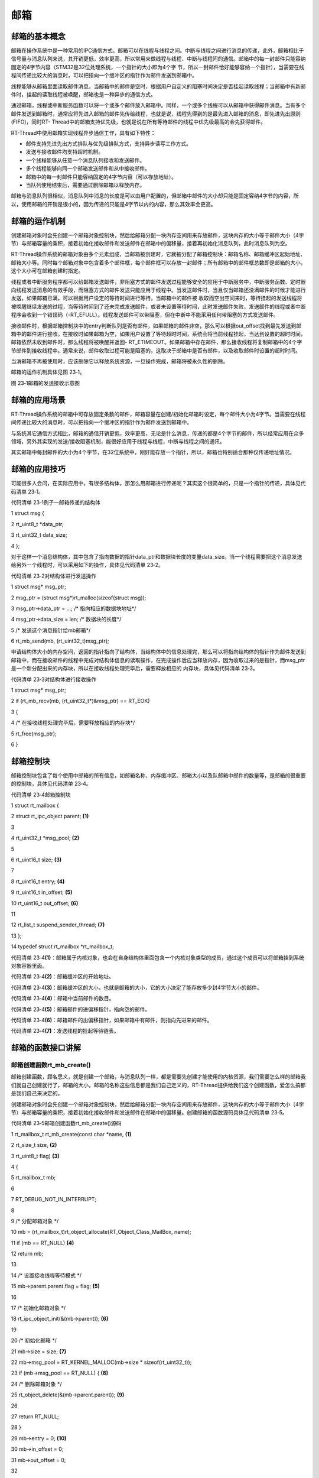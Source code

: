 .. vim: syntax=rst

邮箱
-----------------

邮箱的基本概念
~~~~~~~~~~~~~~

邮箱在操作系统中是一种常用的IPC通信方式，邮箱可以在线程与线程之间。中断与线程之间进行消息的传递，此外，邮箱相比于信号量与消息队列来说，其开销更低，效率更高，所以常用来做线程与线程、中断与线程间的通信。邮箱中的每一封邮件只能容纳固定的4字节内容（STM32是32位处理系统，一个指针的大小即为4个字
节，所以一封邮件恰好能够容纳一个指针），当需要在线程间传递比较大的消息时，可以把指向一个缓冲区的指针作为邮件发送到邮箱中。

线程能够从邮箱里面读取邮件消息，当邮箱中的邮件是空时，根据用户自定义的阻塞时间决定是否挂起读取线程；当邮箱中有新邮件时，挂起的读取线程被唤醒，邮箱也是一种异步的通信方式。

通过邮箱，线程或中断服务函数可以将一个或多个邮件放入邮箱中。同样，一个或多个线程可以从邮箱中获得邮件消息。当有多个邮件发送到邮箱时，通常应将先进入邮箱的邮件先传给线程，也就是说，线程先得到的是最先进入邮箱的消息，即先进先出原则(FIFO)，同时RT-
Thread中的邮箱支持优先级，也就是说在所有等待邮件的线程中优先级最高的会先获得邮件。

RT-Thread中使用邮箱实现线程异步通信工作，具有如下特性：

-  邮件支持先进先出方式排队与优先级排队方式，支持异步读写工作方式。

-  发送与接收邮件均支持超时机制。

-  一个线程能够从任意一个消息队列接收和发送邮件。

-  多个线程能够向同一个邮箱发送邮件和从中接收邮件。

-  邮箱中的每一封邮件只能容纳固定的4字节内容（可以存放地址）。

-  当队列使用结束后，需要通过删除邮箱以释放内存。

邮箱与消息队列很相似，消息队列中消息的长度是可以由用户配置的，但邮箱中邮件的大小却只能是固定容纳4字节的内容，所以，使用邮箱的开销是很小的，因为传递的只能是4字节以内的内容，那么其效率会更高。

邮箱的运作机制
~~~~~~~

创建邮箱对象时会先创建一个邮箱对象控制块，然后给邮箱分配一块内存空间用来存放邮件，这块内存的大小等于邮件大小（4字节）与邮箱容量的乘积，接着初始化接收邮件和发送邮件在邮箱中的偏移量，接着再初始化消息队列，此时消息队列为空。

RT-Thread操作系统的邮箱对象由多个元素组成，当邮箱被创建时，它就被分配了邮箱控制块：邮箱名称、邮箱缓冲区起始地址、邮箱大小等。同时每个邮箱对象中包含着多个邮件框，每个邮件框可以存放一封邮件；所有邮箱中的邮件框总数即是邮箱的大小，这个大小可在邮箱创建时指定。

线程或者中断服务程序都可以给邮箱发送邮件，非阻塞方式的邮件发送过程能够安全的应用于中断服务中，中断服务函数、定时器向线程发送消息的有效手段，而阻塞方式的邮件发送只能应用于线程中。当发送邮件时，当且仅当邮箱还没满邮件的时候才能进行发送，如果邮箱已满，可以根据用户设定的等待时间进行等待，当邮箱中的邮件被
收取而空出空间来时，等待挂起的发送线程将被唤醒继续发送的过程，当等待时间到了还未完成发送邮件，或者未设置等待时间，此时发送邮件失败，发送邮件的线程或者中断程序会收到一个错误码（-RT_EFULL）。线程发送邮件可以带阻塞，但在中断中不能采用任何带阻塞的方式发送邮件。

接收邮件时，根据邮箱控制块中的entry判断队列是否有邮件，如果邮箱的邮件非空，那么可以根据out_offset找到最先发送到邮箱中的邮件进行接收。在接收时如果邮箱为空，如果用户设置了等待超时时间，系统会将当前线程挂起，当达到设置的超时时间，邮箱依然未收到邮件时，那么线程将被唤醒并返回-
RT_ETIMEOUT。如果邮箱中存在邮件，那么接收线程将复制邮箱中的4个字节邮件到接收线程中。通常来说，邮件收取过程可能是阻塞的，这取决于邮箱中是否有邮件，以及收取邮件时设置的超时时间。

当消邮箱不再被使用时，应该删除它以释放系统资源，一旦操作完成，邮箱将被永久性的删除。

邮箱的运作机制具体见图 23‑1。

|mailbo002|

图 23‑1邮箱的发送接收示意图

邮箱的应用场景
~~~~~~~

RT-Thread操作系统的邮箱中可存放固定条数的邮件，邮箱容量在创建/初始化邮箱时设定，每个邮件大小为4字节。当需要在线程间传递比较大的消息时，可以把指向一个缓冲区的指针作为邮件发送到邮箱中。

与系统其它通信方式相比，邮箱的通信开销更低，效率更高，无论是什么消息，传递的都是4个字节的邮件，所以经常应用在众多领域，另外其实现的发送/接收阻塞机制，能很好应用于线程与线程，中断与线程之间的通讯。

其实邮箱中每封邮件的大小为4个字节，在32位系统中，刚好能存放一个指针，所以，邮箱也特别适合那种仅传递地址情况。

邮箱的应用技巧
~~~~~~~

可能很多人会问，在实际应用中，有很多结构体，那怎么用邮箱进行传递呢？其实这个很简单的，只是一个指针的传递，具体见代码清单 23‑1。

代码清单 23‑1例子—邮箱传递的结构体

1 struct msg {

2 rt_uint8_t \*data_ptr;

3 rt_uint32_t data_size;

4 };

对于这样一个消息结构体，其中包含了指向数据的指针data_ptr和数据块长度的变量data_size。当一个线程需要把这个消息发送给另外一个线程时，可以采用如下的操作，具体见代码清单 23‑2。

代码清单 23‑2对结构体进行发送操作

1 struct msg\* msg_ptr;

2 msg_ptr = (struct msg*)rt_malloc(sizeof(struct msg));

3 msg_ptr->data_ptr = ...; /\* 指向相应的数据块地址*/

4 msg_ptr->data_size = len; /\* 数据块的长度*/

5 /\* 发送这个消息指针给mb邮箱*/

6 rt_mb_send(mb, (rt_uint32_t)msg_ptr);

申请结构体大小的内存空间，返回的指针指向了结构体，当结构体中的信息处理完，那么可以将指向结构体的指针作为邮件发送到邮箱中，而在接收邮件的线程中完成对结构体信息的读取操作，在完成操作后应当释放内存，因为收取过来的是指针，而msg_ptr是一个新分配出来的内存块，所以在接收线程处理完毕后，需要释放相应的
内存块，具体见代码清单 23‑3。

代码清单 23‑3对结构体进行接收操作

1 struct msg\* msg_ptr;

2 if (rt_mb_recv(mb, (rt_uint32_t*)&msg_ptr) == RT_EOK)

3 {

4 /\* 在接收线程处理完毕后，需要释放相应的内存块*/

5 rt_free(msg_ptr);

6 }

邮箱控制块
~~~~~

邮箱控制块包含了每个使用中邮箱的所有信息，如邮箱名称、内存缓冲区、邮箱大小以及队邮箱中邮件的数量等，是邮箱的很重要的控制块，具体见代码清单 23‑4。

代码清单 23‑4邮箱控制块

1 struct rt_mailbox {

2 struct rt_ipc_object parent; **(1)**

3

4 rt_uint32_t \*msg_pool; **(2)**

5

6 rt_uint16_t size; **(3)**

7

8 rt_uint16_t entry; **(4)**

9 rt_uint16_t in_offset; **(5)**

10 rt_uint16_t out_offset; **(6)**

11

12 rt_list_t suspend_sender_thread; **(7)**

13 };

14 typedef struct rt_mailbox \*rt_mailbox_t;

代码清单 23‑4\ **(1)**\ ：邮箱属于内核对象，也会在自身结构体里面包含一个内核对象类型的成员，通过这个成员可以将邮箱挂到系统对象容器里面。

代码清单 23‑4\ **(2)**\ ：邮箱缓冲区的开始地址。

代码清单 23‑4\ **(3)**\ ：邮箱缓冲区的大小，也就是邮箱的大小，它的大小决定了能存放多少封4字节大小的邮件。

代码清单 23‑4\ **(4)**\ ：邮箱中当前邮件的数目。

代码清单 23‑4\ **(5)**\ ：邮箱邮件的进偏移指针，指向空的邮件。

代码清单 23‑4\ **(6)**\ ：邮箱邮件的出偏移指针，如果邮箱中有邮件，则指向先进来的邮件。

代码清单 23‑4\ **(7)**\ ：发送线程的挂起等待链表。

邮箱的函数接口讲解
~~~~~~~~~

邮箱创建函数rt_mb_create()
^^^^^^^^^^^^^^^^^^^^

邮箱创建函数，顾名思义，就是创建一个邮箱，与消息队列一样，都是需要先创建才能使用的内核资源，我们需要怎么样的邮箱我们就自己创建就行了，邮箱的大小，邮箱的名称这些信息都是我们自己定义的，RT-Thread提供给我们这个创建函数，爱怎么搞都是我们自己来决定的。

创建邮箱对象时会先创建一个邮箱对象控制块，然后给邮箱分配一块内存空间用来存放邮件，这块内存的大小等于邮件大小（4字节）与邮箱容量的乘积，接着初始化接收邮件和发送邮件在邮箱中的偏移量。创建邮箱的函数源码具体见代码清单 23‑5。

代码清单 23‑5邮箱创建函数rt_mb_create()源码

1 rt_mailbox_t rt_mb_create(const char \*name, **(1)**

2 rt_size_t size, **(2)**

3 rt_uint8_t flag) **(3)**

4 {

5 rt_mailbox_t mb;

6

7 RT_DEBUG_NOT_IN_INTERRUPT;

8

9 /\* 分配邮箱对象 \*/

10 mb = (rt_mailbox_t)rt_object_allocate(RT_Object_Class_MailBox, name);

11 if (mb == RT_NULL) **(4)**

12 return mb;

13

14 /\* 设置接收线程等待模式 \*/

15 mb->parent.parent.flag = flag; **(5)**

16

17 /\* 初始化邮箱对象 \*/

18 rt_ipc_object_init(&(mb->parent)); **(6)**

19

20 /\* 初始化邮箱 \*/

21 mb->size = size; **(7)**

22 mb->msg_pool = RT_KERNEL_MALLOC(mb->size \* sizeof(rt_uint32_t));

23 if (mb->msg_pool == RT_NULL) { **(8)**

24 /\* 删除邮箱对象 \*/

25 rt_object_delete(&(mb->parent.parent)); **(9)**

26

27 return RT_NULL;

28 }

29 mb->entry = 0; **(10)**

30 mb->in_offset = 0;

31 mb->out_offset = 0;

32

33 /\* 初始化发送邮件挂起线程的链表 \*/

34 rt_list_init(&(mb->suspend_sender_thread)); **(11)**

35

36 return mb;

37 }

38 RTM_EXPORT(rt_mb_create);

代码清单 23‑5\ **(1)**\ ：name 邮箱名称。

代码清单 23‑5\ **(2)**\ ：size 邮箱容量，这个邮箱能存放多少封邮件。

代码清单 23‑5\ **(3)**\ ：flag用于设置邮箱的阻塞唤醒模式。

代码清单 23‑5\ **(4)**\ ：分配邮箱对象，调用rt_object_allocate此函数将从对象系统分配对象，为创建的邮箱分配一个邮箱的对象，并且命名对象名称，在系统中，对象的名称必须是唯一的。

代码清单 23‑5\ **(5)**\ ：设置邮箱的阻塞唤醒模式，创建的邮箱由于指定的flag不同，而有不同的意义： 使用RT_IPC_FLAG_PRIO优先级flag创建的IPC对象，在多个线程等待资源时，将由优先级高的线程优先获得资源。而使用RT_IPC_FLAG_FIFO先进先出flag创建的
IPC对象，在多个线程等待资源时，将按照先来先得的顺序获得资源。RT_IPC_FLAG_PRIO与RT_IPC_FLAG_FIFO均在rtdef.h中有定义。

代码清单 23‑5\ **(6)**\ ：初始化邮箱内核对象。调用rt_ipc_object_init会初始化一个链表用于记录访问此事件而阻塞的线程。

代码清单 23‑5\ **(7)**\ ：初始化邮箱，设置邮箱的大小。

代码清单 23‑5\ **(8)**\ ：申请邮箱内存，其内存大小为邮箱容量乘以4个字节，因为每封邮件的大小为4个字节。

代码清单 23‑5\ **(9)**\ ：如果内存申请失败，则需要删除邮箱对象。

代码清单 23‑5\ **(10)**\ ：申请内存成功，则初始化相关信息，将当前邮件的数量清零，邮件的进出偏移指针也为0。

代码清单 23‑5\ **(11)**\ ：初始化发送邮件挂起线程的链表。

在创建邮箱的时候，是需要用户自己定义邮箱的句柄的，但是注意了，定义了邮箱的句柄并不等于创建了邮箱，创建邮箱必须是调用rt_mb_create()函数进行创建，否则，以后根据邮箱句柄使用邮箱的其它函数的时候都会发生错误，在创建邮箱的时候是会返回创建的情况的，如果创建成功则返回创建的邮箱句柄，如果是返回
RT_NULL，则表示失败，邮箱创建函数rt_mb_create()使用实例具体见代码清单 23‑6加粗部分。

代码清单 23‑6邮箱创建函数rt_mb_create()实例

1 /\* 定义邮箱控制块 \*/

**2 static rt_mailbox_t test_mail = RT_NULL;**

3

4 /\* 创建一个邮箱 \*/

**5 test_mail = rt_mb_create("test_mail", /\* 消息队列名字 \*/**

**6 10, /\* 邮箱大小 \*/**

**7 RT_IPC_FLAG_FIFO);/\* 信号量模式 FIFO(0x00)*/**

8 if (test_mail != RT_NULL)

9 rt_kprintf("邮箱创建成功！\n\n");

邮箱删除函数rt_mb_delete()
^^^^^^^^^^^^^^^^^^^^

在不想用邮箱的时候，想要删除邮箱怎么办呢？RT-Thread给我们提供了一个删除邮箱的函数——rt_mb_delete()，使用它就能将邮箱进行删除了。当系统不再使用邮箱对象时，可以通过删除邮箱对象控制块来释放系统资源，一旦操作完成，邮箱将被永久性的删除，具体见代码清单 23‑7。

代码清单 23‑7邮箱删除函数rt_mb_delete()源码

1 rt_err_t rt_mb_delete(rt_mailbox_t mb) **(1)**

2 {

3 RT_DEBUG_NOT_IN_INTERRUPT;

4

5 /\* 邮箱句柄检查 \*/

6 RT_ASSERT(mb != RT_NULL); **(2)**

7

8 /\* 恢复所有阻塞在接收邮件的线程 \*/

9 rt_ipc_list_resume_all(&(mb->parent.suspend_thread)); **(3)**

10

11 /\* 也恢复所有阻塞在发送邮件的线程 \*/

12 rt_ipc_list_resume_all(&(mb->suspend_sender_thread)); **(4)**

13

14 #if defined(RT_USING_MODULE) && defined(RT_USING_SLAB) **(5)**

15 /\* 邮箱对象属于应用程序模块*/

16 if (mb->parent.parent.flag & RT_OBJECT_FLAG_MODULE)

17 rt_module_free(mb->parent.parent.module_id, mb->msg_pool);

18 else

19 #endif

20

21 /\* 释放邮箱内存 \*/

22 RT_KERNEL_FREE(mb->msg_pool); **(6)**

23

24 /\* 删除邮箱对象 \*/

25 rt_object_delete(&(mb->parent.parent)); **(7)**

26

27 return RT_EOK;

28 }

29 RTM_EXPORT(rt_mb_delete);

代码清单 23‑7\ **(1)**\ ：mb是我们自己定义的邮箱句柄，删除哪个邮箱就把该邮箱句柄传进来即可。

代码清单 23‑7\ **(2)**\ ：检查邮箱句柄mb是否有效，如果它是未定义或者未创建的邮箱句柄，那么是无法进行删除操作的。

代码清单 23‑7\ **(3)**\ ：调用rt_ipc_list_resume_all()函数将所有因为接收不到邮件的而阻塞的线程从阻塞态中唤醒，所有被唤醒的线程的返回值是-
RT_ERROR。与所有对象资源的删除函数一样，我们一般不会直接就删除一个邮箱，所以在删除邮箱的时候，应先确认所有的线程都无需接收邮件，并且都没被此邮箱阻塞时候才进行删除，否则删除之后线程需要发送/接收此邮箱邮件的话那也会发生错误。

代码清单 23‑7\ **(4)**\ ：同理，也应该调用rt_ipc_list_resume_all()函数将所有因为邮箱满了发送不到邮件的而阻塞的线程从阻塞态中恢复过来，所有被唤醒的线程的返回值是-RT_ERROR。

代码清单 23‑7\ **(5)**\ ：如果使能了RT_USING_SLAB这个宏定义，表示使用slab分配内存机制，那么需要使用rt_module_free函数进行释放内存，在这里我们并未使用slab。

代码清单 23‑7\ **(6)**\ ：释放邮箱内存，一旦释放，将永久性被删除。

代码清单 23‑7\ **(7)**\ ：删除邮箱对象。

邮箱的删除函数使用是很简单的，只需要传递进我们创建的邮箱对象句柄，其使用方法具体见代码清单 23‑8加粗部分。

代码清单 23‑8邮箱删除函数rt_mb_delete()实例

1 /\* 定义邮箱控制块 \*/

**2 static rt_mailbox_t test_mail = RT_NULL;**

3 rt_err_t uwRet = RT_EOK;

4

**5 /\* 删除一个邮箱 \*/**

**6 uwRet = rt_mbt_delete(test_mail);**

7 if (RT_EOK == uwRet)

8 rt_kprintf("邮箱创建成功！\n\n");

邮箱邮件发送函数rt_mb_send_wait()（阻塞）
^^^^^^^^^^^^^^^^^^^^^^^^^^^^^

邮箱的邮件发送可以从线程发送到线程，当发送邮件时候，邮箱发送的邮件可以是4字节以内任意格式的数据或者是一个指向缓冲区的指针。当且仅当邮箱还未满时，发送者才能成功发送邮件；当邮箱中的邮件已经满时，用户可以设置阻塞时间，进行发送邮件等待，当邮箱为满的时候将发送邮件线程挂起指定时间，当发送超时的时候，发送
邮件的线程会收到一个错误代码-RT_EFULL ，表示发送邮件失败，邮箱发送邮件函数rt_mb_send_wait()源码具体见代码清单 23‑9。

代码清单 23‑9邮箱邮件发送函数rt_mb_send_wait()（阻塞）源码

1 /*\*

2 \* 如果这个邮箱对象是空的话,这个函数会发送一个邮件到邮箱对象.

3 \* 如果这个邮箱对象是满的话，将会挂起当前线程

4 \*

5 \* @param邮箱对象

6 \* @param 邮箱大小

7 \* @param 等待时间

8 \*

9 \* @return 错误代码

10 \*/

11 rt_err_t rt_mb_send_wait(rt_mailbox_t mb, **(1)**

12 rt_uint32_t value, **(2)**

13 rt_int32_t timeout) **(3)**

14 {

15 struct rt_thread \*thread;

16 register rt_ubase_t temp;

17 rt_uint32_t tick_delta;

18

19 /\* 检查邮箱对象 \*/

20 RT_ASSERT(mb != RT_NULL); **(4)**

21

22 /\* 初始化系统时间差 \*/

23 tick_delta = 0;

24 /\* 获取当前线程 \*/

25 thread = rt_thread_self(); **(5)**

26

27 RT_OBJECT_HOOK_CALL(rt_object_put_hook, (&(mb->parent.parent)));

28

29 /\* 关中断 \*/

30 temp = rt_hw_interrupt_disable();

31

32 /\* 无阻塞调用 \*/

33 if (mb->entry == mb->size && timeout == 0) { **(6)**

34 rt_hw_interrupt_enable(temp);

35

36 return -RT_EFULL;

37 }

38

39 /\* 邮箱满了 \*/

40 while (mb->entry == mb->size) { **(7)**

41 /\* 重置线程错误代码 \*/

42 thread->error = RT_EOK;

43

44 /\* 不等待，返回错误 \*/

45 if (timeout == 0) { **(8)**

46 /\* 开中断 \*/

47 rt_hw_interrupt_enable(temp);

48

49 return -RT_EFULL;

50 }

51

52 RT_DEBUG_IN_THREAD_CONTEXT;

53 /\* 挂起当前线程 \*/

54 rt_ipc_list_suspend(&(mb->suspend_sender_thread), **(9)**

55 thread,

56 mb->parent.parent.flag);

57

58 /\* 有等待时间 \*/

59 if (timeout > 0) { **(10)**

60 /\* 获取当前系统时间 \*/

61 tick_delta = rt_tick_get();

62

63 RT_DEBUG_LOG(RT_DEBUG_IPC, ("mb_send_wait: start timer of thread:%s\n",

64 thread->name));

65

66 /\* 重置线程超时时间并开始定时 \*/

67 rt_timer_control(&(thread->thread_timer), **(11)**

68 RT_TIMER_CTRL_SET_TIME,

69 &timeout);

70 rt_timer_start(&(thread->thread_timer)); **(12)**

71 }

72

73 /\* 开中断 \*/

74 rt_hw_interrupt_enable(temp);

75

76 /\* 进行线程调度 \*/

77 rt_schedule(); **(13)**

78

79 /\* 从挂起状态恢复 \*/

80 if (thread->error != RT_EOK) { **(14)**

81 /\* 返回错误代码 \*/

82 return thread->error;

83 }

84

85 /\* 关中断 \*/

86 temp = rt_hw_interrupt_disable();

87

88 /\* 如果它不是永远等待 \*/

89 if (timeout > 0) {

90 tick_delta = rt_tick_get() - tick_delta;

91 timeout -= tick_delta;

92 if (timeout < 0)

93 timeout = 0;

94 }

95 }

96

97 /\* 将要发送的信息放入邮件中 \*/

98 mb->msg_pool[mb->in_offset] = value; **(15)**

99 /\* 邮件进指针偏移 \*/

100 ++ mb->in_offset; **(16)**

101 if (mb->in_offset >= mb->size) **(17)**

102 mb->in_offset = 0;

103 /\* 记录邮箱中邮件的数量 \*/

104 mb->entry ++; **(18)**

105

106 /\* 恢复线程 \*/

107 if (!rt_list_isempty(&mb->parent.suspend_thread)) { **(19)**

108 rt_ipc_list_resume(&(mb->parent.suspend_thread));

109

110 /\* 开中断 \*/

111 rt_hw_interrupt_enable(temp);

112

113 rt_schedule(); **(20)**

114

115 return RT_EOK;

116 }

117

118 /\* 开中断 \*/

119 rt_hw_interrupt_enable(temp);

120

121 return RT_EOK; **(21)**

122 }

123 RTM_EXPORT(rt_mb_send_wait);

代码清单 23‑9\ **(1)**\ ：mb 邮箱对象的句柄。

代码清单 23‑9\ **(2)**\ ：value 邮件内容，可以是4字节大小以内的任意内容，也可以是一个指针。

代码清单 23‑9\ **(3)**\ ：timeout 超时时间。

代码清单 23‑9\ **(4)**\ ：检查邮箱句柄mb是否有效，如果它是未定义或者未创建的邮箱句柄，那么是无法进行发送邮件操作的。

代码清单 23‑9\ **(5)**\ ：先获取当前线程，在后面需要用到当前线程的信息。

代码清单 23‑9\ **(6)**\ ：如果邮箱已满，并且是无阻塞调用（timeout=0），那么发送失败，直接退出发送。

代码清单 23‑9\ **(7)**\ ：如果邮箱满了，进入死循环中。

代码清单 23‑9\ **(8)**\ ：timeout=0，用户不等待，返回错误码。

代码清单 23‑9\ **(9)**\ ：\ **(9)-(17)**\ 的内容都是邮箱满了并且timeout不为0的情况。因为用户设置了阻塞时间，不管三七二十一直接先将当前线程挂起。

代码清单 23‑9\ **(10)**\ ：有等待时间（并非一直等待的情况，因为RT_WAITING_FOREVER的值为（-1），在rtdef.h中有定义），现在是设置了某个等待的时间。

代码清单 23‑9\ **(11)**\ ：重置线程定时器的超时时间，调用rt_timer_control()函数改变当前线程阻塞时间thread_timer。

代码清单 23‑9\ **(12)**\ ：启动定时器，开始计时。

代码清单 23‑9\ **(13)**\ ：因为现在线程是等待着了，要进行线程切换，所以需要进行一次线程调度。

代码清单 23‑9\ **(14)**\ ：超时时间到了，线程被唤醒，但此时还没发送邮件完成，那么将返回错误码。

代码清单 23‑9\ **(15)**\ ：如果邮箱还未满，那么可以将要发送的邮件放入邮箱。

代码清单 23‑9\ **(16)**\ ：更新发送邮件指针的进偏移地址，因为邮箱是一个内存池，其存放邮件的地址在32位机器中指针下标加1偏移刚好是4个字节，指向了下一个空闲邮件地址。

代码清单 23‑9\ **(17)**\ ：判断邮箱是否满了，若它满了，将in_offset设置为0。

代码清单 23‑9\ **(18)**\ ：记录邮箱中邮件的数量，邮箱控制块需要知道邮箱中邮件的实时数量。

代码清单 23‑9\ **(19)**\ ：如果有线程因为接收不到邮件进入阻塞的话，那么需要恢复该线程，调用rt_ipc_list_resume函数将该线程恢复。

代码清单 23‑9\ **(20)**\ ：恢复线程后进行一次线程调度。

代码清单 23‑9\ **(21)**\ ：返回发送邮件结果。

发送邮件时，发送者需指定发送到的邮箱的对象句柄（即指向邮箱控制块的指针），并且指定发送的邮件内容，如果内容大于4个字节，可以将内容的地址作为邮件发送出去，邮箱发送邮件函数rt_mb_send_wait()的实例具体见代码清单 23‑10加粗内容。

代码清单 23‑10邮箱邮件发送函数rt_mb_send_wait()（阻塞）实例

1 /\* 定义邮箱控制块 \*/

**2 static rt_mailbox_t test_mail = RT_NULL;**

3 /\* 全局变量声明 \/

4 /\*

5 \* 当我们在写应用程序的时候，可能需要用到一些全局变量。

6 \*/

**7 char test_str1[] = "this is a mail test 1";/\* 邮箱消息test1 \*/**

**8 char test_str2[] = "this is a mail test 2";/\* 邮箱消息test2 \*/**

9

10 static void send_thread_entry(void\* parameter)

11 {

12 rt_err_t uwRet = RT_EOK;

13 /\* 线程都是一个无限循环，不能返回 \*/

14 while (1) {

15 //如果KEY1被单击

16 if ( Key_Scan(KEY1_GPIO_PORT,KEY1_GPIO_PIN) == KEY_ON ) {

17 rt_kprintf ( "KEY1被单击\n" );

**18 /\* 发送一个邮箱消息1 \*/**

**19 uwRet = rt_mb_send_wait(test_mail,/\* 邮箱对象句柄 \*/**

**20 (rt_uint32_t)&test_str1,/*邮件内容(地址) \*/**

**21 10); /\* 超时时间 \*/**

22 if (RT_EOK == uwRet)

23 rt_kprintf ( "邮箱消息发送成功\n" );

24 else

25 rt_kprintf ( "邮箱消息发送失败\n" );

26 }

27 //如果KEY2被单击

28 if ( Key_Scan(KEY2_GPIO_PORT,KEY2_GPIO_PIN) == KEY_ON ) {

29 rt_kprintf ( "KEY2被单击\n" );

**30 /\* 发送一个邮箱消息2 \*/**

**31 uwRet = rt_mb_send_wait(test_mail,/\* 邮箱对象句柄 \*/**

**32 (rt_uint32_t)&test_str1,/\* 邮件内容(地址) \*/**

**33 10); /\* 超时时间 \*/**

34 if (RT_EOK == uwRet)

35 rt_kprintf ( "邮箱消息发送成功\n" );

36 else

37 rt_kprintf ( "邮箱消息发送失败\n" );

38 }

39 rt_thread_delay(20); //每20ms扫描一次

40 }

41 }

发送的邮件可以是4字节任意格式的数据，当邮箱中的邮件已经满时，发送邮件的线程或者中断程序会收到-RT_EFULL 的返回值。

邮箱邮件发送函数rt_mb_send ()（非阻塞）
^^^^^^^^^^^^^^^^^^^^^^^^^^

RT-Thread给我们提供了两个邮箱发送函数，一个是带阻塞的rt_mb_send_wait()，另一个是非阻塞的rt_mb_send()，那么这两个函数有什么不一样呢？其实，看了源码你就会知道，原来没啥差别，下面一起来看看rt_mb_send ()（非阻塞）的源码，具体见代码清单 23‑11。

代码清单 23‑11 邮箱邮件发送函数rt_mb_send ()（非阻塞）源码

1 /*\*

2 \* 此函数将邮件发送到邮箱对象，

3 \* 如果有邮件对象挂起，则会被唤醒。

4 \* 此函数将立即返回，如果要阻塞发送，请改用rt_mb_send_wait。

5 \*

6 \* @param 邮箱对象

7 \* @param 要发送的邮件内容

8 \*

9 \* @return 返回的错误码

10 \*/

11 rt_err_t rt_mb_send(rt_mailbox_t mb, rt_uint32_t value)

12 {

13 return rt_mb_send_wait(mb, value, 0);

14 }

15 RTM_EXPORT(rt_mb_send);

其实rt_mb_send真正调用的函数是rt_mb_send_wait，但是它却是不等待的（因为timeout=0），这个函数多用于中断与线程的通信，因为中断中不允许阻塞。而rt_mb_send_wait()却比较灵活，多用于线程与线程的通信。

既然rt_mb_send()函数源码实际上就是调用rt_mb_send_wai()，连实现都是一样的，那么使用当然也是一样啦，只不过rt_mb_send()传递的参数少了一个timeout而已，具体实例见代码清单 23‑12加粗部分。

代码清单 23‑12邮箱邮件发送函数rt_mb_send ()（非阻塞）实例

**1 /\* 定义邮箱控制块 \*/**

**2 static rt_mailbox_t test_mail = RT_NULL;**

3 /\* 全局变量声明 \/

4 /\*

5 \* 当我们在写应用程序的时候，可能需要用到一些全局变量。

6 \*/

**7 char test_str1[] = "this is a mail test 1";/\* 邮箱消息test1 \*/**

**8 char test_str2[] = "this is a mail test 2";/\* 邮箱消息test2 \*/**

9

10 static void send_thread_entry(void\* parameter)

11 {

12 rt_err_t uwRet = RT_EOK;

13 /\* 线程都是一个无限循环，不能返回 \*/

14 while (1) {

15 //如果KEY1被单击

16 if ( Key_Scan(KEY1_GPIO_PORT,KEY1_GPIO_PIN) == KEY_ON ) {

17 rt_kprintf ( "KEY1被单击\n" );

**18 /\* 发送一个邮箱消息1 \*/**

**19 uwRet = rt_mb_send(test_mail,/\* 邮箱对象句柄 \*/**

**20 (rt_uint32_t)&test_str1)/\* 邮件内容(地址) \*/**

21 if (RT_EOK == uwRet)

22 rt_kprintf ( "邮箱消息发送成功\n" );

23 else

24 rt_kprintf ( "邮箱消息发送失败\n" );

25 }

26 //如果KEY2被单击

27 if ( Key_Scan(KEY2_GPIO_PORT,KEY2_GPIO_PIN) == KEY_ON ) {

28 rt_kprintf ( "KEY2被单击\n" );

**29 /\* 发送一个邮箱消息2 \*/**

**30 uwRet = rt_mb_send(test_mail,/\* 邮箱对象句柄 \*/**

**31 (rt_uint32_t)&test_str1)/\* 邮件内容(地址) \*/**

32 if (RT_EOK == uwRet)

33 rt_kprintf ( "邮箱消息发送成功\n" );

34 else

35 rt_kprintf ( "邮箱消息发送失败\n" );

36 }

37 rt_thread_delay(20); //每20ms扫描一次

38 }

39 }

邮箱邮件接收函数rt_mb_recv()
^^^^^^^^^^^^^^^^^^^^

邮件的收发与我们现实生活中的邮件收发其实是一样的道理，既然别人给我们发了一份邮件，那么我们肯定要看看有什么事情发生，然后进行处理。在RT-
Thread中，官方给我们提供了一个函数接口——邮箱的邮件接收函数rt_mb_recv()，我们可以使用该函数访问指定的邮箱，看看是否有邮件发送过来，接收到邮件就去处理信息，如果还没有邮件发送过来，那我们可以不等这个邮件或者指定等待时间去接收这个邮件，如果超时了还是没有收到邮件，就返回错误代码。

只有当接收者接收的邮箱中有邮件时，接收线程才能立即取到邮件，否则接收线程会根据指定超时时间将线程挂起，直到接收完成或者超时，下面一起来看看邮件的接收函数，具体见代码清单 23‑13。

代码清单 23‑13邮箱邮件接收函数rt_mb_recv()源码

1 rt_err_t rt_mb_recv(rt_mailbox_t mb, **(1)**

2 rt_uint32_t \*value, **(2)**

3 rt_int32_t timeout) **(3)**

4 {

5 struct rt_thread \*thread;

6 register rt_ubase_t temp;

7 rt_uint32_t tick_delta;

8

9 /\* 邮箱检查 \*/

10 RT_ASSERT(mb != RT_NULL); **(4)**

11

12 /\* 初始化系统时间差变量 \*/

13 tick_delta = 0;

14 /\* 获取当前线程 \*/

15 thread = rt_thread_self(); **(5)**

16

17 RT_OBJECT_HOOK_CALL(rt_object_trytake_hook, (&(mb->parent.parent)));

18

19 /\* 关中断 \*/

20 temp = rt_hw_interrupt_disable();

21

22 /\* 非阻塞调用 \*/

23 if (mb->entry == 0 && timeout == 0) { **(6)**

24 rt_hw_interrupt_enable(temp);

25

26 return -RT_ETIMEOUT;

27 }

28

29 /\* 邮箱是空的 \*/

30 while (mb->entry == 0) { **(7)**

31 /\* 重置线程错误 \*/

32 thread->error = RT_EOK;

33

34 /\* 不等待，返回错误码-RT_ETIMEOUT \*/

35 if (timeout == 0) {

36 /\* 开中断 \*/

37 rt_hw_interrupt_enable(temp);

38

39 thread->error = -RT_ETIMEOUT;

40

41 return -RT_ETIMEOUT;

42 }

43

44 RT_DEBUG_IN_THREAD_CONTEXT;

45 /\* 挂起当前线程 \*/

46 rt_ipc_list_suspend(&(mb->parent.suspend_thread), **(8)**

47 thread,

48 mb->parent.parent.flag);

49

50 /\* 有等待时间，开始等待 \*/

51 if (timeout > 0) {

52 /\* 获取开始时候的系统时间 \*/

53 tick_delta = rt_tick_get(); **(9)**

54

55 RT_DEBUG_LOG(RT_DEBUG_IPC, ("mb_recv: start timer of thread:%s\n",

56 thread->name));

57

58 /\* 重置线程超时时间，并且开始定时器 \*/

59 rt_timer_control(&(thread->thread_timer), **(10)**

60 RT_TIMER_CTRL_SET_TIME,

61 &timeout);

62 rt_timer_start(&(thread->thread_timer)); **(11)**

63 }

64

65 /\* 开中断 \*/

66 rt_hw_interrupt_enable(temp);

67

68 /\* 发起线程调度 \*/

69 rt_schedule(); **(12)**

70

71 /\* 解除阻塞了 \*/

72 if (thread->error != RT_EOK) {

73 /\* 返回错误代码 \*/

74 return thread->error;

75 }

76

77 /\* 关中断 \*/

78 temp = rt_hw_interrupt_disable();

79

80 /\* 如果它不是永远等待 \*/

81 if (timeout > 0) {

82 tick_delta = rt_tick_get() - tick_delta;

83 timeout -= tick_delta;

84 if (timeout < 0)

85 timeout = 0;

86 }

87 }

88

89 /\* 将邮件内容放到接收邮件的地址中 \*/

90 \*value = mb->msg_pool[mb->out_offset]; **(13)**

91

92 /\* 接收邮件偏移指针自加 \*/

93 ++ mb->out_offset; **(14)**

94 if (mb->out_offset >= mb->size) **(15)**

95 mb->out_offset = 0;

96 /\* 记录当前邮件数量 \*/

97 mb->entry --; **(16)**

98

99 /\* 恢复挂起的线程 \*/

100 if (!rt_list_isempty(&(mb->suspend_sender_thread))) { **(17)**

101 rt_ipc_list_resume(&(mb->suspend_sender_thread));

102

103 /\* 开中断 \*/

104 rt_hw_interrupt_enable(temp);

105

106 RT_OBJECT_HOOK_CALL(rt_object_take_hook, (&(mb->parent.parent)));

107

108 rt_schedule(); **(18)**

109

110 return RT_EOK;

111 }

112

113 /\* 关中断 \*/

114 rt_hw_interrupt_enable(temp);

115

116 RT_OBJECT_HOOK_CALL(rt_object_take_hook, (&(mb->parent.parent)));

117

118 return RT_EOK; **(19)**

119 }

120 RTM_EXPORT(rt_mb_recv);

代码清单 23‑13\ **(1)**\ ：mb 邮箱对象的句柄。

代码清单 23‑13\ **(2)**\ ：value 用于存放邮件内容的地址，在调用接收函数前需要用户自己定义一个用于保存数据的变量，并且将该变量的地址作为参数传递进来。

代码清单 23‑13\ **(3)**\ ：timeout 超时时间。

代码清单 23‑13\ **(4)**\ ：检查邮箱句柄mb是否有效，如果它是未定义或者未创建的邮箱句柄，那么是无法进行接收邮件操作的。

代码清单 23‑13\ **(5)**\ ：先获取当前线程，在后面需要用到当前线程的信息。

代码清单 23‑13\ **(6)**\ ：如果邮箱是空的，并且是无阻塞调用（timeout=0）接收函数，那么接收邮件失败。

代码清单 23‑13\ **(7)**\ ：如果邮箱是空的，进入死循环中。

代码清单 23‑13\ **(8)**\ ：\ **(8)-(12)**\ 的内容都是邮箱是空的并且timeout不为0的情况。因为用户设置了阻塞时间，不管三七二十一直接先将当前线程挂起。

代码清单 23‑13\ **(9)**\ ：获取阻塞开始时候的系统时间。

代码清单 23‑13\ **(10)**\ ：重置线程计时器的超时时间，调用rt_timer_control()函数改变当前线程阻塞时间thread_timer。

代码清单 23‑13\ **(11)**\ ：启动定时器，开始计时。

代码清单 23‑13\ **(12)**\ ：因为现在线程是等待着了，要进行线程切换，所以进行一次线程调度。

代码清单 23‑13\ **(13)**\ ：将接收到的邮件内容放到接收地址中，在接收线程中用户可以自己定义接收的类型，可以是4字节内的任意内容，也可以是指针。

代码清单 23‑13\ **(14)**\ ：更新接收邮件指针的偏移地址，因为邮箱是一个内存池，其存放邮件的地址在32位机器中指针下标自加1偏移刚好是4个字节，如果有邮件的话指向下一个邮件的地址（如果没有邮件，那么就是空闲地址）。

代码清单 23‑13\ **(15)**\ ：判断接收邮件指针的偏移地址是否到达邮箱最大容量，如果是，则重置为0。

代码清单 23‑13\ **(16)**\ ：记录当前邮件数量，每接收一封邮件就要减少一封邮件。

代码清单 23‑13\ **(17)**\ ：如果有线程因为发送邮件不成功而被阻塞的话，那么需要恢复该线程，调用rt_ipc_list_resume()函数将该线程恢复。

代码清单 23‑13\ **(18)**\ ：进行一次线程调度。

代码清单 23‑13\ **(19)**\ ：返回接收邮件结果。

接收邮件时，接收者需指定接收邮件的邮箱句柄，并指定接收到的邮件存放位置以及设置指定超时时间，成功收到邮件则返回RT_EOK；当指定的时间内依然未收到邮件时，将返回-RT_ETIMEOUT。接收是允许带阻塞的，所以仅在线程中接收邮件，邮件接收函数rt_mb_recv()实例具体见代码清单
23‑14加粗部分。

代码清单 23‑14邮箱邮件接收函数rt_mb_recv()实例

**1 /\* 定义邮箱控制块 \*/**

**2 static rt_mailbox_t test_mail = RT_NULL;**

3

4 static void receive_thread_entry(void\* parameter)

5 {

6 rt_err_t uwRet = RT_EOK;

7 char \*r_str;

8 /\* 线程都是一个无限循环，不能返回 \*/

9 while (1) {

**10 /\* 等待接邮箱消息 \*/**

**11 uwRet = rt_mb_recv(test_mail, /\* 邮箱对象句柄 \*/**

**12 (rt_uint32_t*)&r_str, /\* 接收邮箱消息 \*/**

**13 RT_WAITING_FOREVER); /\* 指定超时**\ 事件,一直等 \*/

14

15 if (RT_EOK == uwRet) { /\* 如果接收完成并且正确 \*/

16 rt_kprintf ( "邮箱的内容是:%s\n\n",r_str);

17 LED1_TOGGLE; //LED1 反转

18 } else

19 rt_kprintf ( "邮箱接收错误！错误码是0x%x\n",uwRet);

20 }

21 }

22

邮箱的实验
~~~~~

邮箱实验是在RT-Thread中创建了两个线程，一个是发送邮件线程，一个是接收邮件线程，两个线程独立运行，发送邮件线程是通过检测按键的按下情况来发送邮件，假如发送邮件错误，就把发送邮件错误情况在串口打印出来，另一个线程是接收邮件线程，在没有接收到邮件之前一直等待邮件，一旦接收到邮件就通过串口调试助手
把邮件里面的数据信息打印出来，具体见代码清单 23‑15加粗部分。

注意：在使用邮箱时候请确保在rtconfig.h中打开RT_USING_MAILBOX这个宏定义。

代码清单 23‑15邮箱的实验

1 /*\*

2 \\*

3 \* @file main.c

4 \* @author fire

5 \* @version V1.0

6 \* @date 2018-xx-xx

7 \* @brief RT-Thread 3.0 + STM32 邮箱

8 \\*

9 \* @attention

10 \*

11 \* 实验平台:基于野火STM32全系列（M3/4/7）开发板

12 \* 论坛 :http://www.firebbs.cn

13 \* 淘宝 :https://fire-stm32.taobao.com

14 \*

15 \\*

16 \*/

17

18 /\*

19 \\*

20 \* 包含的头文件

21 \\*

22 \*/

23 #include "board.h"

24 #include "rtthread.h"

25

26

27 /\*

28 \\*

29 \* 变量

30 \\*

31 \*/

**32 /\* 定义线程控制块 \*/**

**33 static rt_thread_t receive_thread = RT_NULL;**

**34 static rt_thread_t send_thread = RT_NULL;**

**35 /\* 定义邮箱控制块 \*/**

**36 static rt_mailbox_t test_mail = RT_NULL;**

37

38 /\* 全局变量声明 \/

39 /\*

40 \* 当我们在写应用程序的时候，可能需要用到一些全局变量。

41 \*/

**42 char test_str1[] = "this is a mail test 1";/\* 邮箱消息test1 \*/**

**43 char test_str2[] = "this is a mail test 2";/\* 邮箱消息test2 \*/**

**44 /\**

**45 \\**

**46 \* 函数声明**

**47 \\**

**48 \*/**

**49 static void receive_thread_entry(void\* parameter);**

**50 static void send_thread_entry(void\* parameter);**

51

52 /\*

53 \\*

54 \* main 函数

55 \\*

56 \*/

57 /*\*

58 \* @brief 主函数

59 \* @param 无

60 \* @retval 无

61 \*/

62 int main(void)

63 {

64 /\*

65 \* 开发板硬件初始化，RTT系统初始化已经在main函数之前完成，

66 \* 即在component.c文件中的rtthread_startup()函数中完成了。

67 \* 所以在main函数中，只需要创建线程和启动线程即可。

68 \*/

69 rt_kprintf("这是一个[野火]-STM32全系列开发板-RTT邮箱消息实验！\n");

70 rt_kprintf("按下K1 \| K2进行邮箱实验测试!\n");

**71 /\* 创建一个邮箱 \*/**

**72 test_mail = rt_mb_create("test_mail", /\* 邮箱名字 \*/**

**73 10, /\* 邮箱大小 \*/**

**74 RT_IPC_FLAG_FIFO);/\* 信号量模式 FIFO(0x00)*/**

**75 if (test_mail != RT_NULL)**

**76 rt_kprintf("邮箱创建成功！\n\n");**

77

78 receive_thread = /\* 线程控制块指针 \*/

79 rt_thread_create( "receive", /\* 线程名字 \*/

80 receive_thread_entry, /\* 线程入口函数 \*/

81 RT_NULL, /\* 线程入口函数参数 \*/

82 512, /\* 线程栈大小 \*/

83 3, /\* 线程的优先级 \*/

84 20); /\* 线程时间片 \*/

85

86 /\* 启动线程，开启调度 \*/

87 if (receive_thread != RT_NULL)

88 rt_thread_startup(receive_thread);

89 else

90 return -1;

91

92 send_thread = /\* 线程控制块指针 \*/

93 rt_thread_create( "send", /\* 线程名字 \*/

94 send_thread_entry, /\* 线程入口函数 \*/

95 RT_NULL, /\* 线程入口函数参数 \*/

96 512, /\* 线程栈大小 \*/

97 2, /\* 线程的优先级 \*/

98 20); /\* 线程时间片 \*/

99

100 /\* 启动线程，开启调度 \*/

101 if (send_thread != RT_NULL)

102 rt_thread_startup(send_thread);

103 else

104 return -1;

105 }

106

107 /\*

108 \\*

109 \* 线程定义

110 \\*

111 \*/

112

**113 static void receive_thread_entry(void\* parameter)**

**114 {**

**115 rt_err_t uwRet = RT_EOK;**

**116 char \*r_str;**

**117 /\* 线程都是一个无限循环，不能返回 \*/**

**118 while (1) {**

**119 /\* 等待接邮箱消息 \*/**

**120 uwRet = rt_mb_recv(test_mail, /\* 邮箱对象句柄 \*/**

**121 (rt_uint32_t*)&r_str, /\* 接收邮箱消息 \*/**

**122 RT_WAITING_FOREVER);/\* 指定超时事件,一直等 \*/**

**123**

**124 if (RT_EOK == uwRet) { /\* 如果接收完成并且正确 \*/**

**125 rt_kprintf ( "邮箱的内容是:%s\n\n",r_str);**

**126 LED1_TOGGLE; //LED1 反转**

**127 } else**

**128 rt_kprintf ( "邮箱接收错误！错误码是0x%x\n",uwRet);**

**129 }**

**130 }**

131

**132 static void send_thread_entry(void\* parameter)**

**133 {**

**134 rt_err_t uwRet = RT_EOK;**

**135 /\* 线程都是一个无限循环，不能返回 \*/**

**136 while (1) {**

**137 //如果KEY1被单击**

**138 if ( Key_Scan(KEY1_GPIO_PORT,KEY1_GPIO_PIN) == KEY_ON ) {**

**139 rt_kprintf ( "KEY1被单击\n" );**

**140 /\* 发送一个邮箱消息1 \*/**

**141 uwRet = rt_mb_send(test_mail,(rt_uint32_t)&test_str1);**

**142 if (RT_EOK == uwRet)**

**143 rt_kprintf ( "邮箱消息发送成功\n" );**

**144 else**

**145 rt_kprintf ( "邮箱消息发送失败\n" );**

**146 }**

**147 //如果KEY2被单击**

**148 if ( Key_Scan(KEY2_GPIO_PORT,KEY2_GPIO_PIN) == KEY_ON ) {**

**149 rt_kprintf ( "KEY2被单击\n" );**

**150 /\* 发送一个邮箱2 \*/**

**151 uwRet = rt_mb_send(test_mail,(rt_uint32_t)&test_str2);**

**152 if (RT_EOK == uwRet)**

**153 rt_kprintf ( "邮箱消息发送成功\n" );**

**154 else**

**155 rt_kprintf ( "邮箱消息发送失败\n" );**

**156 }**

**157 rt_thread_delay(20); //每20ms扫描一次**

**158 }**

**159 }**

160

161

162

163

164 /END OF FILE/

165

邮箱的实验现象
~~~~~~~

程序编译好，用USB线连接电脑和开发板的USB接口（对应丝印为USB转串口），用DAP仿真器把配套程序下载到野火STM32开发板（具体型号根据你买的板子而定，每个型号的板子都配套有对应的程序），在电脑上打开串口调试助手，然后复位开发板就可以在调试助手中看到rt_kprintf的打印信息，按下开发版的
K1按键发送邮件1，按下K2按键发送邮件2；我们按下K1与K2试试，在串口调试助手中可以看到运行结果，具体见图 23‑2。

|mailbo003|

图 23‑2邮箱实验现象

.. |mailbo002| image:: media/mailbox/mailbo002.png
   :width: 5.76806in
   :height: 1.98677in
.. |mailbo003| image:: media/mailbox/mailbo003.png
   :width: 5.76806in
   :height: 2.86968in
